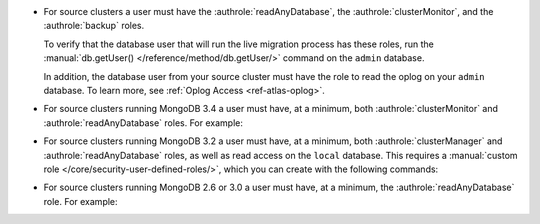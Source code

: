 - For source clusters a user must have the :authrole:`readAnyDatabase`,
  the :authrole:`clusterMonitor`, and the :authrole:`backup` roles.
  
  To verify that the database user that will run the live migration
  process has these roles, run the :manual:`db.getUser() </reference/method/db.getUser/>`
  command on the ``admin`` database.

  .. code-block:: javascript
     :emphasize-lines: 9, 13, 17

     use admin
     db.getUser("admin")
     {
       "_id" : "admin.admin",
       "user" : "admin",
       "db" : "admin",
       "roles" : [
         {
           "role" : "backup",
           "db" : "admin"
         },
         {
           "role" : "clusterMonitor",
           "db" : "admin"
         }
         {
           "role" : "readAnyDatabase",
           "db" : "admin"
         }
       ]
     } ...
  
  In addition, the database user from your source cluster must have
  the role to read the oplog on your ``admin`` database. To learn more,
  see :ref:`Oplog Access <ref-atlas-oplog>`.

- For source clusters running MongoDB 3.4 a user must have,
  at a minimum, both :authrole:`clusterMonitor` and :authrole:`readAnyDatabase`
  roles. For example:

  .. code-block:: javascript
     :emphasize-lines: 6

      use admin
      db.createUser(
        {
          user: "mySourceUser",
          pwd: "mySourceP@$$word",
          roles: [ "clusterMonitor", "readAnyDatabase" ]
        }
      )
      
- For source clusters running MongoDB 3.2 a user must have,
  at a minimum, both :authrole:`clusterManager` and
  :authrole:`readAnyDatabase` roles, as well as read access on the
  ``local`` database. This requires a :manual:`custom role
  </core/security-user-defined-roles/>`, which you can create with
  the following commands:
    
  .. code-block:: javascript
     :emphasize-lines: 8
    
       use admin
       db.createRole(
            {
              role: "migrate",
              privileges: [
                { resource: { db: "local", collection: "" }, actions: [ "find" ] }
              ],
              roles: ["readAnyDatabase", "clusterManager"]
            }
          )
        db.createUser(
            {
              user: "mySourceUser",
              pwd: "mySourceP@$$word",
              roles: [ "migrate" ]
            }
          )

- For source clusters running MongoDB 2.6 or 3.0 a user must have,
  at a minimum, the :authrole:`readAnyDatabase` role. For example:
    
  .. code-block:: javascript
     :emphasize-lines: 6

       use admin
          db.createUser(
            {
              user: "mySourceUser",
              pwd: "mySourceP@$$word",
              roles: [ "readAnyDatabase" ]
            }
          )

